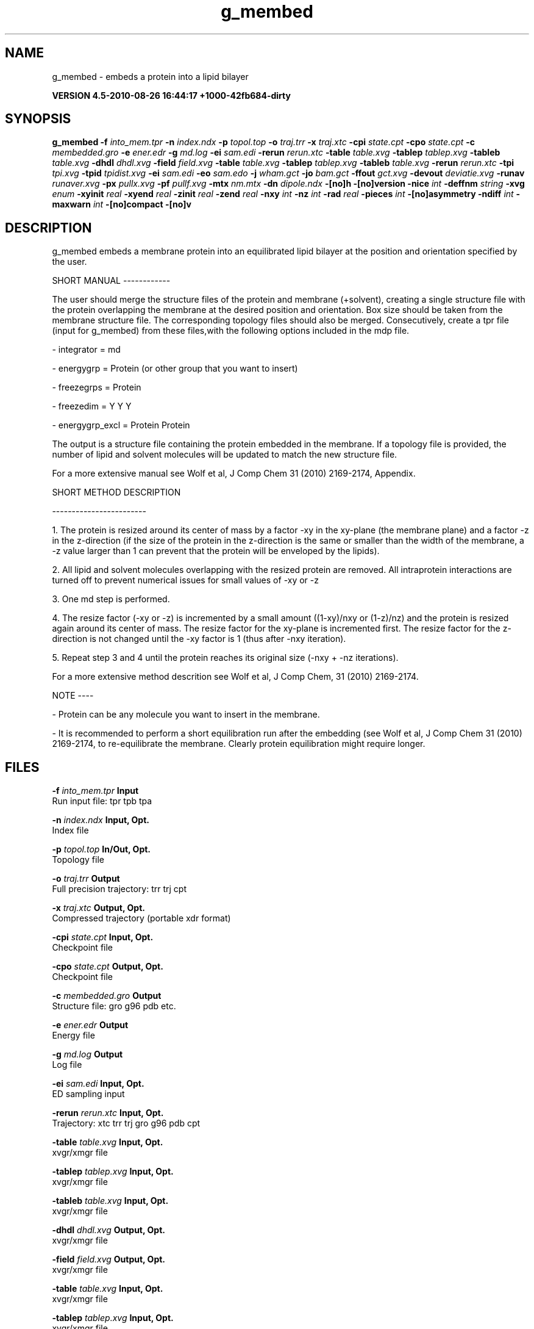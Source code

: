 .TH g_membed 1 "Thu 26 Aug 2010" "" "GROMACS suite, VERSION 4.5-2010-08-26 16:44:17 +1000-42fb684-dirty"
.SH NAME
g_membed - embeds a protein into a lipid bilayer

.B VERSION 4.5-2010-08-26 16:44:17 +1000-42fb684-dirty
.SH SYNOPSIS
\f3g_membed\fP
.BI "\-f" " into_mem.tpr "
.BI "\-n" " index.ndx "
.BI "\-p" " topol.top "
.BI "\-o" " traj.trr "
.BI "\-x" " traj.xtc "
.BI "\-cpi" " state.cpt "
.BI "\-cpo" " state.cpt "
.BI "\-c" " membedded.gro "
.BI "\-e" " ener.edr "
.BI "\-g" " md.log "
.BI "\-ei" " sam.edi "
.BI "\-rerun" " rerun.xtc "
.BI "\-table" " table.xvg "
.BI "\-tablep" " tablep.xvg "
.BI "\-tableb" " table.xvg "
.BI "\-dhdl" " dhdl.xvg "
.BI "\-field" " field.xvg "
.BI "\-table" " table.xvg "
.BI "\-tablep" " tablep.xvg "
.BI "\-tableb" " table.xvg "
.BI "\-rerun" " rerun.xtc "
.BI "\-tpi" " tpi.xvg "
.BI "\-tpid" " tpidist.xvg "
.BI "\-ei" " sam.edi "
.BI "\-eo" " sam.edo "
.BI "\-j" " wham.gct "
.BI "\-jo" " bam.gct "
.BI "\-ffout" " gct.xvg "
.BI "\-devout" " deviatie.xvg "
.BI "\-runav" " runaver.xvg "
.BI "\-px" " pullx.xvg "
.BI "\-pf" " pullf.xvg "
.BI "\-mtx" " nm.mtx "
.BI "\-dn" " dipole.ndx "
.BI "\-[no]h" ""
.BI "\-[no]version" ""
.BI "\-nice" " int "
.BI "\-deffnm" " string "
.BI "\-xvg" " enum "
.BI "\-xyinit" " real "
.BI "\-xyend" " real "
.BI "\-zinit" " real "
.BI "\-zend" " real "
.BI "\-nxy" " int "
.BI "\-nz" " int "
.BI "\-rad" " real "
.BI "\-pieces" " int "
.BI "\-[no]asymmetry" ""
.BI "\-ndiff" " int "
.BI "\-maxwarn" " int "
.BI "\-[no]compact" ""
.BI "\-[no]v" ""
.SH DESCRIPTION
\&g_membed embeds a membrane protein into an equilibrated lipid bilayer at the position
\&and orientation specified by the user.

\&

\&SHORT MANUAL
\-\-\-\-\-\-\-\-\-\-\-\-

\&The user should merge the structure files of the protein and membrane (+solvent), creating a
\&single structure file with the protein overlapping the membrane at the desired position and
\&orientation. Box size should be taken from the membrane structure file. The corresponding topology
\&files should also be merged. Consecutively, create a tpr file (input for g_membed) from these files,with the following options included in the mdp file.

\& \- integrator      = md

\& \- energygrp       = Protein (or other group that you want to insert)

\& \- freezegrps      = Protein

\& \- freezedim       = Y Y Y

\& \- energygrp_excl  = Protein Protein

\&The output is a structure file containing the protein embedded in the membrane. If a topology
\&file is provided, the number of lipid and 
\&solvent molecules will be updated to match the new structure file.

\&For a more extensive manual see Wolf et al, J Comp Chem 31 (2010) 2169\-2174, Appendix.

\&

\&SHORT METHOD DESCRIPTION

\&\-\-\-\-\-\-\-\-\-\-\-\-\-\-\-\-\-\-\-\-\-\-\-\-

\&1. The protein is resized around its center of mass by a factor \-xy in the xy\-plane
\&(the membrane plane) and a factor \-z in the z\-direction (if the size of the
\&protein in the z\-direction is the same or smaller than the width of the membrane, a
\&\-z value larger than 1 can prevent that the protein will be enveloped by the lipids).

\&2. All lipid and solvent molecules overlapping with the resized protein are removed. All
\&intraprotein interactions are turned off to prevent numerical issues for small values of \-xy
\& or \-z

\&3. One md step is performed.

\&4. The resize factor (\-xy or \-z) is incremented by a small amount ((1\-xy)/nxy or (1\-z)/nz) and the
\&protein is resized again around its center of mass. The resize factor for the xy\-plane
\&is incremented first. The resize factor for the z\-direction is not changed until the \-xy factor
\&is 1 (thus after \-nxy iteration).

\&5. Repeat step 3 and 4 until the protein reaches its original size (\-nxy + \-nz iterations).

\&For a more extensive method descrition see Wolf et al, J Comp Chem, 31 (2010) 2169\-2174.

\&

\&NOTE
\-\-\-\-

\& \- Protein can be any molecule you want to insert in the membrane.

\& \- It is recommended to perform a short equilibration run after the embedding
\&(see Wolf et al, J Comp Chem 31 (2010) 2169\-2174, to re\-equilibrate the membrane. Clearly
\&protein equilibration might require longer.

\&

.SH FILES
.BI "\-f" " into_mem.tpr" 
.B Input
 Run input file: tpr tpb tpa 

.BI "\-n" " index.ndx" 
.B Input, Opt.
 Index file 

.BI "\-p" " topol.top" 
.B In/Out, Opt.
 Topology file 

.BI "\-o" " traj.trr" 
.B Output
 Full precision trajectory: trr trj cpt 

.BI "\-x" " traj.xtc" 
.B Output, Opt.
 Compressed trajectory (portable xdr format) 

.BI "\-cpi" " state.cpt" 
.B Input, Opt.
 Checkpoint file 

.BI "\-cpo" " state.cpt" 
.B Output, Opt.
 Checkpoint file 

.BI "\-c" " membedded.gro" 
.B Output
 Structure file: gro g96 pdb etc. 

.BI "\-e" " ener.edr" 
.B Output
 Energy file 

.BI "\-g" " md.log" 
.B Output
 Log file 

.BI "\-ei" " sam.edi" 
.B Input, Opt.
 ED sampling input 

.BI "\-rerun" " rerun.xtc" 
.B Input, Opt.
 Trajectory: xtc trr trj gro g96 pdb cpt 

.BI "\-table" " table.xvg" 
.B Input, Opt.
 xvgr/xmgr file 

.BI "\-tablep" " tablep.xvg" 
.B Input, Opt.
 xvgr/xmgr file 

.BI "\-tableb" " table.xvg" 
.B Input, Opt.
 xvgr/xmgr file 

.BI "\-dhdl" " dhdl.xvg" 
.B Output, Opt.
 xvgr/xmgr file 

.BI "\-field" " field.xvg" 
.B Output, Opt.
 xvgr/xmgr file 

.BI "\-table" " table.xvg" 
.B Input, Opt.
 xvgr/xmgr file 

.BI "\-tablep" " tablep.xvg" 
.B Input, Opt.
 xvgr/xmgr file 

.BI "\-tableb" " table.xvg" 
.B Input, Opt.
 xvgr/xmgr file 

.BI "\-rerun" " rerun.xtc" 
.B Input, Opt.
 Trajectory: xtc trr trj gro g96 pdb cpt 

.BI "\-tpi" " tpi.xvg" 
.B Output, Opt.
 xvgr/xmgr file 

.BI "\-tpid" " tpidist.xvg" 
.B Output, Opt.
 xvgr/xmgr file 

.BI "\-ei" " sam.edi" 
.B Input, Opt.
 ED sampling input 

.BI "\-eo" " sam.edo" 
.B Output, Opt.
 ED sampling output 

.BI "\-j" " wham.gct" 
.B Input, Opt.
 General coupling stuff 

.BI "\-jo" " bam.gct" 
.B Output, Opt.
 General coupling stuff 

.BI "\-ffout" " gct.xvg" 
.B Output, Opt.
 xvgr/xmgr file 

.BI "\-devout" " deviatie.xvg" 
.B Output, Opt.
 xvgr/xmgr file 

.BI "\-runav" " runaver.xvg" 
.B Output, Opt.
 xvgr/xmgr file 

.BI "\-px" " pullx.xvg" 
.B Output, Opt.
 xvgr/xmgr file 

.BI "\-pf" " pullf.xvg" 
.B Output, Opt.
 xvgr/xmgr file 

.BI "\-mtx" " nm.mtx" 
.B Output, Opt.
 Hessian matrix 

.BI "\-dn" " dipole.ndx" 
.B Output, Opt.
 Index file 

.SH OTHER OPTIONS
.BI "\-[no]h"  "no    "
 Print help info and quit

.BI "\-[no]version"  "no    "
 Print version info and quit

.BI "\-nice"  " int" " 0" 
 Set the nicelevel

.BI "\-deffnm"  " string" " " 
 Set the default filename for all file options

.BI "\-xvg"  " enum" " xmgrace" 
 xvg plot formatting: \fB xmgrace\fR, \fB xmgr\fR or \fB none\fR

.BI "\-xyinit"  " real" " 0.5   " 
 Resize factor for the protein in the xy dimension before starting embedding

.BI "\-xyend"  " real" " 1     " 
 Final resize factor in the xy dimension

.BI "\-zinit"  " real" " 1     " 
 Resize factor for the protein in the z dimension before starting embedding

.BI "\-zend"  " real" " 1     " 
 Final resize faction in the z dimension

.BI "\-nxy"  " int" " 1000" 
 Number of iteration for the xy dimension

.BI "\-nz"  " int" " 0" 
 Number of iterations for the z dimension

.BI "\-rad"  " real" " 0.22  " 
 Probe radius to check for overlap between the group to embed and the membrane

.BI "\-pieces"  " int" " 1" 
 Perform piecewise resize. Select parts of the group to insert and resize these with respect to their own geometrical center.

.BI "\-[no]asymmetry"  "no    "
 Allow asymmetric insertion, i.e. the number of lipids removed from the upper and lower leaflet will not be checked.

.BI "\-ndiff"  " int" " 0" 
 Number of lipids that will additionally be removed from the lower (negative number) or upper (positive number) membrane leaflet.

.BI "\-maxwarn"  " int" " 0" 
 Maximum number of warning allowed

.BI "\-[no]compact"  "yes   "
 Write a compact log file

.BI "\-[no]v"  "no    "
 Be loud and noisy

.SH SEE ALSO
.BR gromacs(7)

More information about \fBGROMACS\fR is available at <\fIhttp://www.gromacs.org/\fR>.
